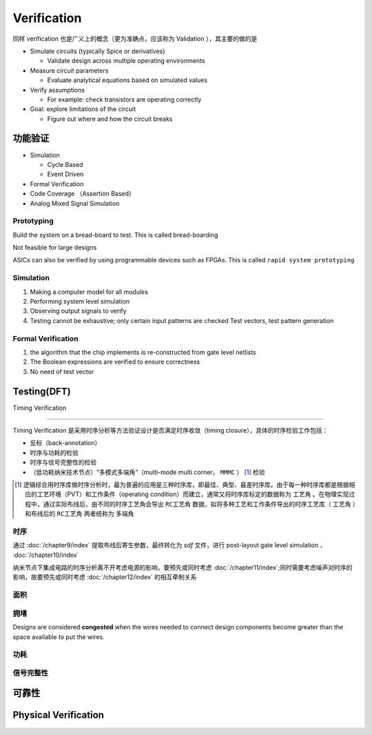 Verification
===================

同样 verification 也是广义上的概念（更为准确点，应该称为 Validation ），其主要的做的是

- Simulate circuits (typically Spice or derivatives)
 
  - Validate design across multiple operating environments

- Measure circuit parameters

  - Evaluate analytical equations based on simulated values

- Verify assumptions

  - For example: check transistors are operating correctly

- Goal: explore limitations of the circuit

  - Figure out where and how the circuit breaks

功能验证
-------------------

- Simulation
  
  - Cycle Based
  - Event Driven

- Formal Verification
- Code Coverage （Assertion Based）
- Analog Mixed Signal Simulation

Prototyping
^^^^^^^^^^^^^^^^^
Build the system on a bread-board to test. This is called bread-boarding

Not feasible for large designs

ASICs can also be verified by using programmable devices such as FPGAs. This is called ``rapid system prototyping``

Simulation
^^^^^^^^^^^^^^^^^^

1. Making a computer model for all modules
2. Performing system level simulation
3. Observing output signals to verify
4. Testing cannot be exhaustive; only certain input patterns are checked Test vectors, test pattern generation

Formal Verification
^^^^^^^^^^^^^^^^^^^^^^^
1. the algorithm that the chip implements is re-constructed from gate level netlists
2. The Boolean expressions are verified to ensure correctness
3. No need of test vector

Testing(DFT)
-------------------


Timing Verification

----------------------

Timing Verification 是采用时序分析等方法验证设计是否满足时序收敛（timing closure），具体的时序检验工作包括：

- 反标（back-annotation）
- 时序与功耗的检验
- 时序与信号完整性的检验
- （低功耗纳米技术节点）“多模式多端角”（multi-mode multi corner， ``MMMC`` ） [#MMMC]_ 检验

.. [#MMMC] 逻辑综合用时序库做时序分析时，最为普遍的应用是三种时序库，即最佳、典型、最差时序库。由于每一种时序库都是根据相应的工艺环境（PVT）和工作条件（operating condition）而建立，通常又将时序库标定的数据称为 ``工艺角`` 。在物理实现过程中，通过实际布线后，由不同的时序工艺角会导出 ``RC工艺角`` 数据，拟将多种工艺和工作条件导出的时序工艺库（ ``工艺角`` ）和布线后的 ``RC工艺角`` 两者统称为 ``多端角``

时序  
^^^^^^^^^^^^^^^^^^^

通过 :doc:`/chapter9/index` 提取布线后寄生参数，最终转化为 `sdf` 文件，进行 post-layout gate level simulation 、 :doc:`/chapter10/index`


纳米节点下集成电路的时序分析离不开考虑电源的影响，要预先或同时考虑 :doc:`/chapter11/index`;同时需要考虑噪声对时序的影响，故要预先或同时考虑 :doc:`/chapter12/index` 的相互牵制关系

面积
^^^^^^^^^^^^^^^

拥堵
^^^^^^^^^^^^^^^

Designs are considered **congested** when the wires needed to connect design components
become greater than the space available to put the wires.

功耗
^^^^^^^^^^^^^^^^^^

信号完整性
^^^^^^^^^^^^^^^^^^

可靠性
----------------------------

Physical Verification
----------------------------